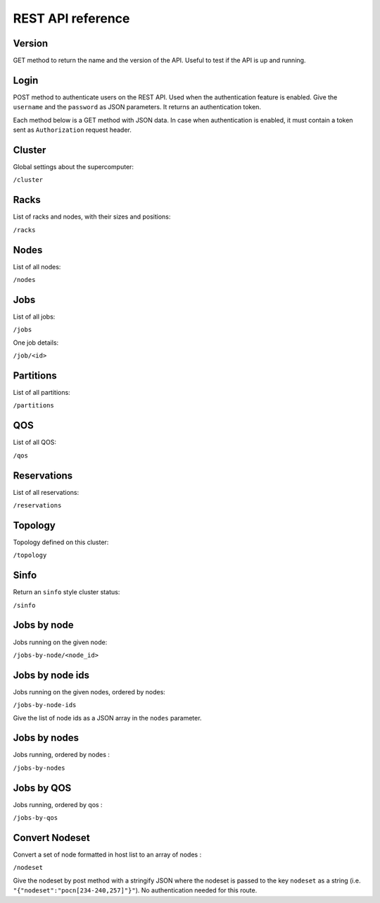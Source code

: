 REST API reference
==================

Version
-------

GET method to return the name and the version of the API.
Useful to test if the API is up and running.

Login
-----

POST method to authenticate users on the REST API.
Used when the authentication feature is enabled.
Give the ``username`` and the ``password`` as JSON parameters.
It returns an authentication token.


Each method below is a GET method with JSON data. In case when
authentication is enabled, it must contain a token sent as
``Authorization`` request header.

Cluster
-------

Global settings about the supercomputer:

``/cluster``

Racks
-----

List of racks and nodes, with their sizes and positions:

``/racks``

Nodes
-----

List of all nodes:

``/nodes``

Jobs
----

List of all jobs:

``/jobs``

One job details:

``/job/<id>``

Partitions
----------

List of all partitions:

``/partitions``

QOS
---

List of all QOS:

``/qos``

Reservations
------------

List of all reservations:

``/reservations``

Topology
--------

Topology defined on this cluster:

``/topology``

Sinfo
-----

Return an ``sinfo`` style cluster status:

``/sinfo``

Jobs by node
------------

Jobs running on the given node:

``/jobs-by-node/<node_id>``

Jobs by node ids
----------------

Jobs running on the given nodes, ordered by nodes:

``/jobs-by-node-ids``

Give the list of node ids as a JSON array in the ``nodes`` parameter.

Jobs by nodes
-------------

Jobs running, ordered by nodes :

``/jobs-by-nodes``

Jobs by QOS
-----------

Jobs running, ordered by qos :

``/jobs-by-qos``

Convert Nodeset
---------------

Convert a set of node formatted in host list to an array of nodes :

``/nodeset``

Give the nodeset by post method with a stringify JSON where the nodeset is
passed to the key ``nodeset`` as a string
(i.e. ``"{"nodeset":"pocn[234-240,257]"}"``).
No authentication needed for this route.
